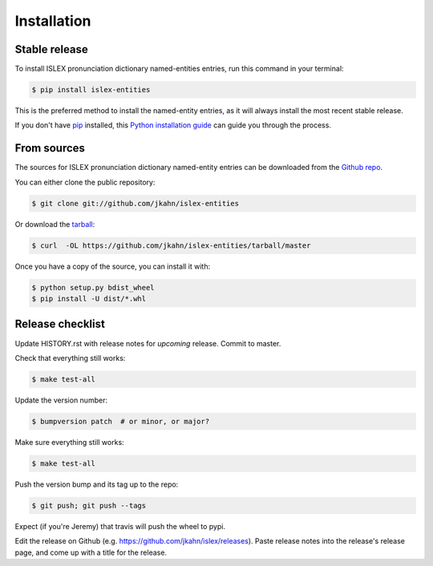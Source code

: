 .. highlight:: shell

============
Installation
============


Stable release
--------------

To install ISLEX pronunciation dictionary named-entities entries, run this
command in your terminal:

.. code-block:: console

    $ pip install islex-entities

This is the preferred method to install the named-entity entries, as it
will always install the most recent stable release.

If you don't have `pip`_ installed, this `Python installation guide`_ can guide
you through the process.

.. _pip: https://pip.pypa.io
.. _Python installation guide: http://docs.python-guide.org/en/latest/starting/installation/


From sources
------------

The sources for ISLEX pronunciation dictionary named-entity entries can be
downloaded from the `Github repo`_.

You can either clone the public repository:

.. code-block:: console

    $ git clone git://github.com/jkahn/islex-entities

Or download the `tarball`_:

.. code-block:: console

    $ curl  -OL https://github.com/jkahn/islex-entities/tarball/master

Once you have a copy of the source, you can install it with:

.. code-block:: console

    $ python setup.py bdist_wheel
    $ pip install -U dist/*.whl


.. _Github repo: https://github.com/jkahn/islex-entities
.. _tarball: https://github.com/jkahn/islex-entities/tarball/master


Release checklist
-----------------

Update HISTORY.rst with release notes for *upcoming* release.
Commit to master.
  
Check that everything still works:

.. code-block:: console

    $ make test-all

Update the version number:

.. code-block:: console

    $ bumpversion patch  # or minor, or major?

Make sure everything still works:

.. code-block:: console

    $ make test-all
    
Push the version bump and its tag up to the repo:

.. code-block:: console

    $ git push; git push --tags
    
Expect (if you're Jeremy) that travis will push the wheel to pypi.

Edit the release on Github
(e.g. https://github.com/jkahn/islex/releases). Paste release notes
into the release's release page, and come up with a title for the
release.
